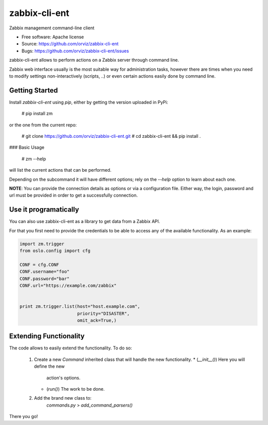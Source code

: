 ===============================
zabbix-cli-ent
===============================

Zabbix management command-line client

* Free software: Apache license
* Source: https://github.com/orviz/zabbix-cli-ent
* Bugs: https://github.com/orviz/zabbix-cli-ent/issues


zabbix-cli-ent allows to perform actions on a Zabbix server
through command line.

Zabbix web interface usually is the most suitable way for
administration tasks, however there are times when you
need to modify settings non-interactively (scripts, ..) or
even certain actions easily done by command line.


Getting Started
---------------

Install `zabbix-cli-ent` using `pip`, either by getting the
version uploaded in PyPi:

    # pip install zm

or the one from the current repo:

    # git clone https://github.com/orviz/zabbix-cli-ent.git
    # cd zabbix-cli-ent && pip install .


### Basic Usage

    # zm --help

will list the current actions that can be performed.

Depending on the subcommand it will have different options;
rely on the `--help` option to learn about each one.


**NOTE**: You can provide the connection details as options or
via a configuration file. Either way, the login, password
and url must be provided in order to get a successfully
connection.

Use it programatically
----------------------

You can also use zabbix-cli-ent as a library to get data from a
Zabbix API.

For that you first need to provide the credentials to be able to
access any of the available functionality. As an example:

.. code:: Python

    import zm.trigger
    from oslo.config import cfg

    CONF = cfg.CONF
    CONF.username="foo"
    CONF.password="bar"
    CONF.url="https://example.com/zabbix"


    print zm.trigger.list(host="host.example.com",
                          priority="DISASTER",
                          omit_ack=True,)

Extending Functionality
-----------------------

The code allows to easily extend the functionality. To do
so:
    1. Create a new `Command` inherited class that will
       handle the new functionality.
       * (`__init__()`) Here you will define the new
          action's options.
       * (`run()`) The work to be done.
    2. Add the brand new class to:
           `commands.py` > `add_command_parsers()`

There you go!
